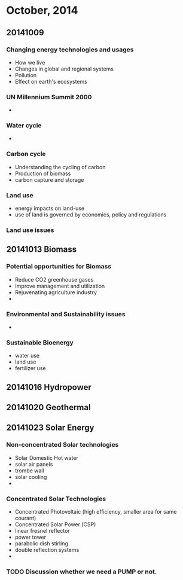 
* October, 2014

** 20141009

*** Changing energy technologies and usages
    - How we live
    - Changes in global and regional systems
    - Pollution
    - Effect on earth's ecosystems

*** UN Millennium Summit 2000
    -

*** Water cycle
    -

*** Carbon cycle
    - Understanding the cycling of carbon
    - Production of biomass
    - carbon capture and storage

*** Land use
    - energy impacts on land-use
    - use of land is governed by economics, policy and regulations

*** Land use issues


** 20141013 Biomass

*** Potential opportunities for Biomass
    - Reduce CO2 greenhouse gases
    - Improve management and utilization
    - Rejuvenating agriculture industry
    -

*** Environmental and Sustainability issues
    -

*** Sustainable Bioenergy
    - water use
    - land use
    - fertilizer use

** 20141016 Hydropower

** 20141020 Geothermal

** 20141023 Solar Energy

*** Non-concentrated Solar technologies
    - Solar Domestic Hot water
    - solar air panels
    - trombe wall
    - solar cooling
    -

*** Concentrated Solar Technologies
    - Concentrated Photovoltaic (high efficiency, smaller area for
      same courant)
    - Concentrated Solar Power (CSP)
    - linear fresnel reflector
    - power tower
    - parabolic dish stirling
    - double reflection systems
    - 



*** TODO Discussion whether we need a PUMP or not.
